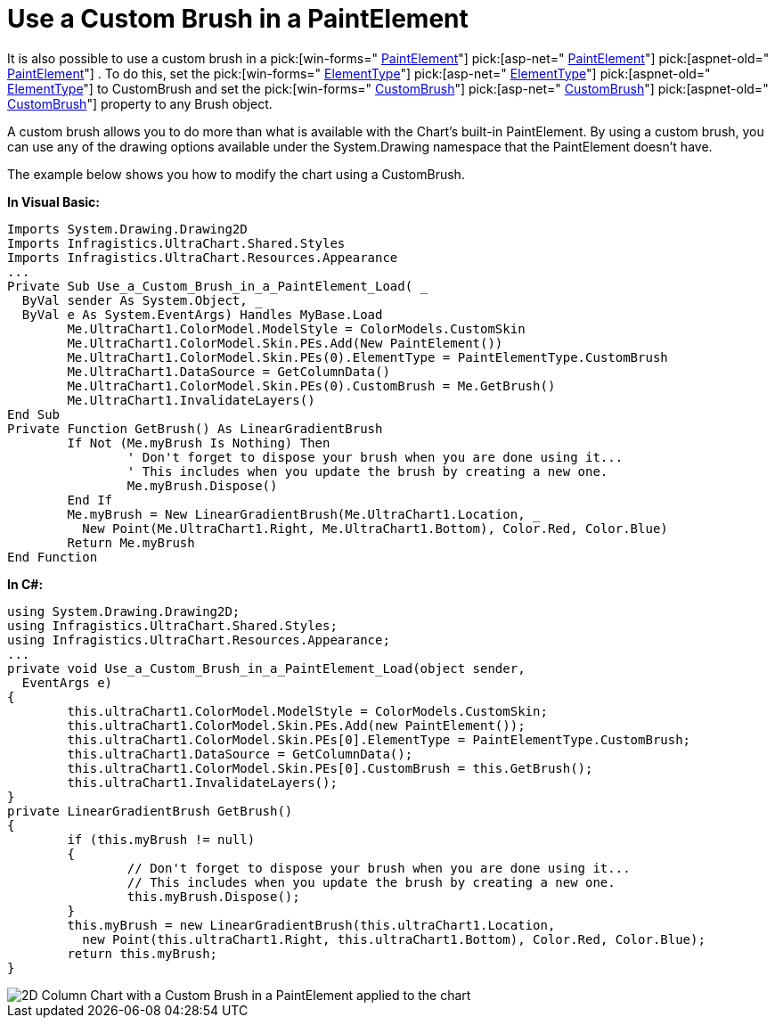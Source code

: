 ﻿////

|metadata|
{
    "name": "chart-use-a-custom-brush-in-a-paintelement",
    "controlName": ["{WawChartName}"],
    "tags": [],
    "guid": "{5C7A80DB-208F-4CA0-9E44-FA340CB6DC2F}",  
    "buildFlags": [],
    "createdOn": "2006-12-04T00:00:00Z"
}
|metadata|
////

= Use a Custom Brush in a PaintElement

It is also possible to use a custom brush in a  pick:[win-forms=" link:infragistics4.win.ultrawinchart.v{ProductVersion}~infragistics.ultrachart.resources.appearance.paintelement.html[PaintElement]"]  pick:[asp-net=" link:infragistics4.webui.ultrawebchart.v{ProductVersion}~infragistics.ultrachart.resources.appearance.paintelement.html[PaintElement]"]  pick:[aspnet-old=" link:infragistics4.webui.ultrawebchart.v{ProductVersion}~infragistics.ultrachart.resources.appearance.paintelement.html[PaintElement]"] . To do this, set the  pick:[win-forms=" link:infragistics4.win.ultrawinchart.v{ProductVersion}~infragistics.ultrachart.resources.appearance.paintelement~elementtype.html[ElementType]"]  pick:[asp-net=" link:infragistics4.webui.ultrawebchart.v{ProductVersion}~infragistics.ultrachart.resources.appearance.paintelement~elementtype.html[ElementType]"]  pick:[aspnet-old=" link:infragistics4.webui.ultrawebchart.v{ProductVersion}~infragistics.ultrachart.resources.appearance.paintelement~elementtype.html[ElementType]"]  to CustomBrush and set the  pick:[win-forms=" link:infragistics4.win.ultrawinchart.v{ProductVersion}~infragistics.ultrachart.resources.appearance.paintelement~custombrush.html[CustomBrush]"]  pick:[asp-net=" link:infragistics4.webui.ultrawebchart.v{ProductVersion}~infragistics.ultrachart.resources.appearance.paintelement~custombrush.html[CustomBrush]"]  pick:[aspnet-old=" link:infragistics4.webui.ultrawebchart.v{ProductVersion}~infragistics.ultrachart.resources.appearance.paintelement~custombrush.html[CustomBrush]"]  property to any Brush object.

A custom brush allows you to do more than what is available with the Chart's built-in PaintElement. By using a custom brush, you can use any of the drawing options available under the System.Drawing namespace that the PaintElement doesn't have.

The example below shows you how to modify the chart using a CustomBrush.

*In Visual Basic:*

----
Imports System.Drawing.Drawing2D
Imports Infragistics.UltraChart.Shared.Styles
Imports Infragistics.UltraChart.Resources.Appearance
...
Private Sub Use_a_Custom_Brush_in_a_PaintElement_Load( _
  ByVal sender As System.Object, _
  ByVal e As System.EventArgs) Handles MyBase.Load
	Me.UltraChart1.ColorModel.ModelStyle = ColorModels.CustomSkin
	Me.UltraChart1.ColorModel.Skin.PEs.Add(New PaintElement())
	Me.UltraChart1.ColorModel.Skin.PEs(0).ElementType = PaintElementType.CustomBrush
	Me.UltraChart1.DataSource = GetColumnData()
	Me.UltraChart1.ColorModel.Skin.PEs(0).CustomBrush = Me.GetBrush()
	Me.UltraChart1.InvalidateLayers()
End Sub
Private Function GetBrush() As LinearGradientBrush
	If Not (Me.myBrush Is Nothing) Then
		' Don't forget to dispose your brush when you are done using it...
		' This includes when you update the brush by creating a new one.
		Me.myBrush.Dispose()
	End If
	Me.myBrush = New LinearGradientBrush(Me.UltraChart1.Location, _
	  New Point(Me.UltraChart1.Right, Me.UltraChart1.Bottom), Color.Red, Color.Blue)
	Return Me.myBrush
End Function
----

*In C#:*

----
using System.Drawing.Drawing2D;
using Infragistics.UltraChart.Shared.Styles;
using Infragistics.UltraChart.Resources.Appearance;
...
private void Use_a_Custom_Brush_in_a_PaintElement_Load(object sender, 
  EventArgs e)
{
	this.ultraChart1.ColorModel.ModelStyle = ColorModels.CustomSkin;
	this.ultraChart1.ColorModel.Skin.PEs.Add(new PaintElement());
	this.ultraChart1.ColorModel.Skin.PEs[0].ElementType = PaintElementType.CustomBrush;
	this.ultraChart1.DataSource = GetColumnData();
	this.ultraChart1.ColorModel.Skin.PEs[0].CustomBrush = this.GetBrush();
	this.ultraChart1.InvalidateLayers();
}
private LinearGradientBrush GetBrush()
{
	if (this.myBrush != null)
	{
		// Don't forget to dispose your brush when you are done using it...
		// This includes when you update the brush by creating a new one.
		this.myBrush.Dispose();
	}
	this.myBrush = new LinearGradientBrush(this.ultraChart1.Location, 
	  new Point(this.ultraChart1.Right, this.ultraChart1.Bottom), Color.Red, Color.Blue);
	return this.myBrush;
}
----

image::images/Chart_Use_a_Custom_Brush_in_a_PaintElement_01.png[2D Column Chart with a Custom Brush in a PaintElement applied to the chart, based on the code listed above.]